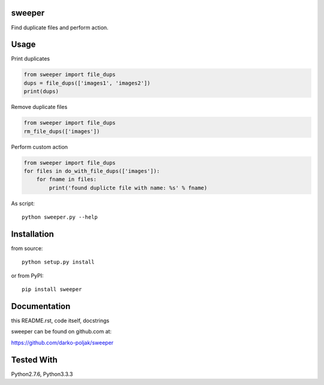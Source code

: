 sweeper
=======

Find duplicate files and perform action.

Usage
=====

Print duplicates

.. code:: python

    from sweeper import file_dups
    dups = file_dups(['images1', 'images2'])
    print(dups)

Remove duplicate files

.. code:: python

    from sweeper import file_dups
    rm_file_dups(['images'])

Perform custom action

.. code:: python

    from sweeper import file_dups
    for files in do_with_file_dups(['images']):
        for fname in files:
            print('found duplicte file with name: %s' % fname)

As script::

    python sweeper.py --help

Installation
============

from source::

    python setup.py install

or from PyPI::

    pip install sweeper

Documentation
=============

this README.rst, code itself, docstrings

sweeper can be found on github.com at:

https://github.com/darko-poljak/sweeper

Tested With
===========

Python2.7.6, Python3.3.3

